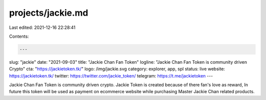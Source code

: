 projects/jackie.md
==================

Last edited: 2021-12-16 22:28:41

Contents:

.. code-block:: md

    ---
slug: "jackie"
date: "2021-09-03"
title: "Jackie Chan Fan Token"
logline: "Jackie Chan Fan Token is community driven Crypto"
cta: "https://jackietoken.tk/"
logo: /img/jackie.svg
category: explorer, app, spl
status: live
website: https://jackietoken.tk/
twitter: https://twitter.com/jackie_token/
telegram: https://t.me/jackietoken
---

Jackie Chan Fan Token is community driven crypto. Jackie Token is created because of there fan's love as reward, In future this token will be used as payment on ecommerce website while purchasing Master Jackie Chan related products.


